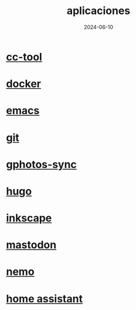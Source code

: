 :PROPERTIES:
:ID:       9c1e38a5-2c38-4370-b483-f637457686d4
:END:
#+title: aplicaciones
#+STARTUP: overview
#+date: 2024-06-10
#+filetags: apps

* [[id:0b8d3fe0-0bc7-4845-8028-7a2042137b4b][cc-tool]]
* [[id:de7aa47f-2138-470f-a412-977c1cf3d42c][docker]]
* [[id:c6e7e0fc-cb04-4a4d-beb3-1936f0d3aa07][emacs]]
* [[id:2d610030-6757-4213-beeb-2fc10e47eb9b][git]]
* [[id:7ce0a039-3b8b-4e0b-bbc6-e3fd56c4b635][gphotos-sync]]
* [[id:6064b7ef-acf5-401f-a11c-1d923bbc85c4][hugo]]
* [[id:be099c76-aead-4ac1-8251-4ff3562dca85][inkscape]]
* [[id:8afa947a-6ea7-4302-8af2-9980e2a44a62][mastodon]]
* [[id:a8a70ed4-0408-48f0-94d2-aa0c74301c53][nemo]]
* [[id:42e68ab8-cffa-4b48-9974-dfd9a9ebb694][home assistant]]
